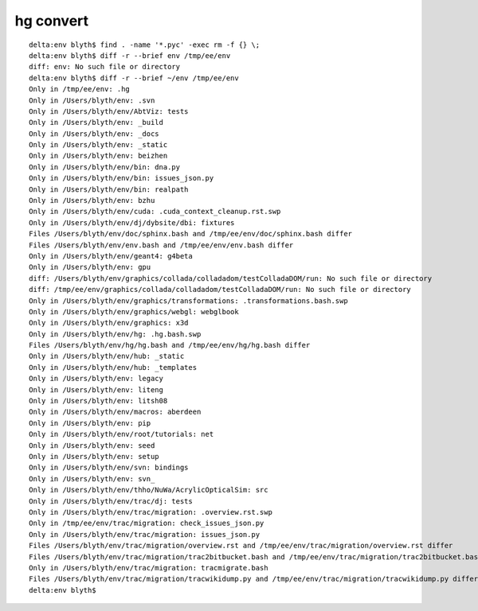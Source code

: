 hg convert
============


::

    delta:env blyth$ find . -name '*.pyc' -exec rm -f {} \; 
    delta:env blyth$ diff -r --brief env /tmp/ee/env
    diff: env: No such file or directory
    delta:env blyth$ diff -r --brief ~/env /tmp/ee/env
    Only in /tmp/ee/env: .hg
    Only in /Users/blyth/env: .svn
    Only in /Users/blyth/env/AbtViz: tests
    Only in /Users/blyth/env: _build
    Only in /Users/blyth/env: _docs
    Only in /Users/blyth/env: _static
    Only in /Users/blyth/env: beizhen
    Only in /Users/blyth/env/bin: dna.py
    Only in /Users/blyth/env/bin: issues_json.py
    Only in /Users/blyth/env/bin: realpath
    Only in /Users/blyth/env: bzhu
    Only in /Users/blyth/env/cuda: .cuda_context_cleanup.rst.swp
    Only in /Users/blyth/env/dj/dybsite/dbi: fixtures
    Files /Users/blyth/env/doc/sphinx.bash and /tmp/ee/env/doc/sphinx.bash differ
    Files /Users/blyth/env/env.bash and /tmp/ee/env/env.bash differ
    Only in /Users/blyth/env/geant4: g4beta
    Only in /Users/blyth/env: gpu
    diff: /Users/blyth/env/graphics/collada/colladadom/testColladaDOM/run: No such file or directory
    diff: /tmp/ee/env/graphics/collada/colladadom/testColladaDOM/run: No such file or directory
    Only in /Users/blyth/env/graphics/transformations: .transformations.bash.swp
    Only in /Users/blyth/env/graphics/webgl: webglbook
    Only in /Users/blyth/env/graphics: x3d
    Only in /Users/blyth/env/hg: .hg.bash.swp
    Files /Users/blyth/env/hg/hg.bash and /tmp/ee/env/hg/hg.bash differ
    Only in /Users/blyth/env/hub: _static
    Only in /Users/blyth/env/hub: _templates
    Only in /Users/blyth/env: legacy
    Only in /Users/blyth/env: liteng
    Only in /Users/blyth/env: litsh08
    Only in /Users/blyth/env/macros: aberdeen
    Only in /Users/blyth/env: pip
    Only in /Users/blyth/env/root/tutorials: net
    Only in /Users/blyth/env: seed
    Only in /Users/blyth/env: setup
    Only in /Users/blyth/env/svn: bindings
    Only in /Users/blyth/env: svn_
    Only in /Users/blyth/env/thho/NuWa/AcrylicOpticalSim: src
    Only in /Users/blyth/env/trac/dj: tests
    Only in /Users/blyth/env/trac/migration: .overview.rst.swp
    Only in /tmp/ee/env/trac/migration: check_issues_json.py
    Only in /Users/blyth/env/trac/migration: issues_json.py
    Files /Users/blyth/env/trac/migration/overview.rst and /tmp/ee/env/trac/migration/overview.rst differ
    Files /Users/blyth/env/trac/migration/trac2bitbucket.bash and /tmp/ee/env/trac/migration/trac2bitbucket.bash differ
    Only in /Users/blyth/env/trac/migration: tracmigrate.bash
    Files /Users/blyth/env/trac/migration/tracwikidump.py and /tmp/ee/env/trac/migration/tracwikidump.py differ
    delta:env blyth$ 

